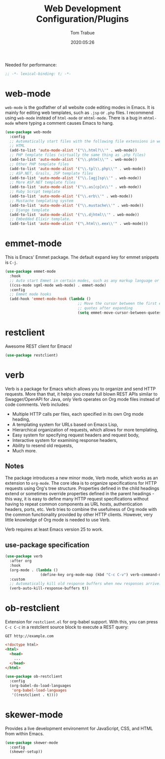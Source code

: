 #+title:  Web Development Configuration/Plugins
#+author: Tom Trabue
#+email:  tom.trabue@gmail.com
#+date:   2020:05:26
#+STARTUP: fold

Needed for performance:
#+begin_src emacs-lisp :tangle yes
  ;; -*- lexical-binding: t; -*-

#+end_src

* web-mode
  =web-mode= is the godfather of all website code editing modes in Emacs.
  It is mainly for editing web templates, such as =.jsp= or =.php= files.
  I recommend using =web-mode= instead of =html-mode= or =mhtml-mode=.
  There is a bug in =mhtml-mode= where typing a comment causes Emacs to hang.

  #+begin_src emacs-lisp :tangle yes
    (use-package web-mode
      :config
      ;; Automatically start files with the following file extensions in web-mode
      ;; HTML
      (add-to-list 'auto-mode-alist '("\\.html?\\'" . web-mode))
      ;; PHP template files (virtually the same thing as .php files)
      (add-to-list 'auto-mode-alist '("\\.phtml\\'" . web-mode))
      ;; Other PHP template files
      (add-to-list 'auto-mode-alist '("\\.tpl\\.php\\'" . web-mode))
      ;; ASP.NET, Grails, JSP template files
      (add-to-list 'auto-mode-alist '("\\.[agj]sp\\'" . web-mode))
      ;; More ASP.NET template files
      (add-to-list 'auto-mode-alist '("\\.as[cp]x\\'" . web-mode))
      ;; Ruby Script template
      (add-to-list 'auto-mode-alist '("\\.erb\\'" . web-mode))
      ;; Mustache templating system
      (add-to-list 'auto-mode-alist '("\\.mustache\\'" . web-mode))
      ;; Django template
      (add-to-list 'auto-mode-alist '("\\.djhtml\\'" . web-mode))
      ;; Embedded Elixir template.
      (add-to-list 'auto-mode-alist '("\.html\\.eex\\'" . web-mode)))
  #+end_src

* emmet-mode
  This is Emacs' Emmet package.
  The default expand key for emmet snippets is =C-j=.

  #+begin_src emacs-lisp :tangle yes
    (use-package emmet-mode
      :hook
      ;; Auto start Emmet in certain modes, such as any markup language or CSS
      ((css-mode sgml-mode web-mode) . emmet-mode)
      :config
      ;; Emmet mode hooks
      (add-hook 'emmet-mode-hook (lambda ()
                                     ;; Move the cursor between the first empty
                                     ;; quotes after expanding
                                     (setq emmet-move-cursor-between-quotes t))))

  #+end_src

* restclient
  Awesome REST client for Emacs!
  #+begin_src emacs-lisp :tangle yes
    (use-package restclient)
  #+end_src

* verb
  Verb is a package for Emacs which allows you to organize and send HTTP
  requests. More than that, it helps you create full blown REST APIs similar to
  Swagger/OpenAPI for Java, only Verb operates on Org mode files instead of code
  comments. Verb includes:

  - Multiple HTTP calls per files, each specified in its own Org mode heading,
  - A templating system for URLs based on Emacs Lisp,
  - Hierarchical organization of requests, which allows for more templating,
  - Easy system for specifying request headers and request body,
  - Interactive system for examining response headers,
  - Ability to resend old requests,
  - Much more.

** Notes
   The package introduces a new minor mode, Verb mode, which works as an
   extension to =org-mode=. The core idea is to organize specifications for HTTP
   requests using Org's tree structure. Properties defined in the child headings
   extend or sometimes override properties defined in the parent headings - this
   way, it is easy to define many HTTP request specifications without having to
   repeat common components as URL hosts, authentication headers, ports,
   etc. Verb tries to combine the usefulness of Org mode with the common
   functionality provided by other HTTP clients. However, very little knowledge
   of Org mode is needed to use Verb.

   Verb requires at least Emacs version 25 to work.

** use-package specification
  #+begin_src emacs-lisp :tangle yes
    (use-package verb
      :after org
      :hook
      (org-mode . (lambda ()
                    (define-key org-mode-map (kbd "C-c C-v") verb-command-map)))
      :custom
      ;; Automatically kill old response buffers when new responses arrive.
      (verb-auto-kill-response-buffers t))
  #+end_src

* ob-restclient
  Extension for =restclient.el= for org-babel support.
  With this, you can press =C-c C-c= in a restclient source block
  to execute a REST query:

  #+BEGIN_SRC restclient
    GET http://example.com
  #+END_SRC

  #+RESULTS:
  #+BEGIN_SRC html
    <!doctype html>
    <html>
      <head>
        ...
      </head>
    </html>
  #+END_SRC

  #+begin_src emacs-lisp :tangle yes
    (use-package ob-restclient
      :config
      (org-babel-do-load-languages
       'org-babel-load-languages
       '((restclient . t))))
  #+end_src

* skewer-mode
  Provides a live development environemnt for JavaScript, CSS, and HTML from
  within Emacs.

  #+begin_src emacs-lisp :tangle yes
    (use-package skewer-mode
      :config
      (skewer-setup))
  #+end_src
